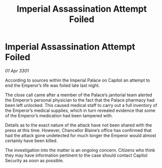 :PROPERTIES:
:ID:       937c66a0-7298-4c60-8d5a-00faf8d71762
:END:
#+title: Imperial Assassination Attempt Foiled
#+filetags: :galnet:

* Imperial Assassination Attempt Foiled

/01 Apr 3301/

According to sources within the Imperial Palace on Capitol an attempt to end the Emperor’s life was foiled late last night. 

The close call came after a member of the Palace’s janitorial team alerted the Emperor’s personal physician to the fact that the Palace pharmacy had been left unlocked. This caused medical staff to carry out a full inventory of the Emperor’s medical supplies, which in turn revealed evidence that some of the Emperor’s medication had been tampered with. 

Details as to the exact nature of the attack have not been shared with the press at this time. However, Chancellor Blaine’s office has confirmed that had the attack gone undetected for much longer the Emperor would almost certainly have been killed.  

The investigation into the matter is an ongoing concern. Citizens who think they may have information pertinent to the case should contact Capitol Security as soon as possible.
